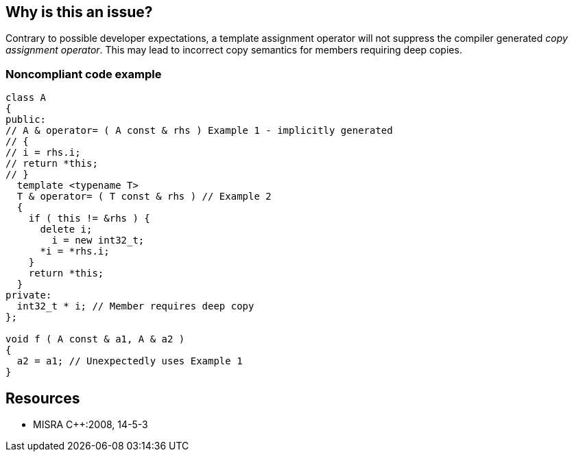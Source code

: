 == Why is this an issue?

Contrary to possible developer expectations, a template assignment operator will not suppress the compiler generated _copy assignment operator_. This may lead to incorrect copy semantics for members requiring deep copies.


=== Noncompliant code example

[source,cpp]
----
class A
{
public:
// A & operator= ( A const & rhs ) Example 1 - implicitly generated
// {
// i = rhs.i;
// return *this;
// }
  template <typename T>
  T & operator= ( T const & rhs ) // Example 2
  {
    if ( this != &rhs ) {
      delete i;
        i = new int32_t;
      *i = *rhs.i;
    }
    return *this;
  }
private:
  int32_t * i; // Member requires deep copy
};

void f ( A const & a1, A & a2 )
{
  a2 = a1; // Unexpectedly uses Example 1
}
----


== Resources

* MISRA {cpp}:2008, 14-5-3


ifdef::env-github,rspecator-view[]

'''
== Implementation Specification
(visible only on this page)

=== Message

Add an explicit copy assignment operator to this class.


'''
== Comments And Links
(visible only on this page)

=== relates to: S1025

endif::env-github,rspecator-view[]
